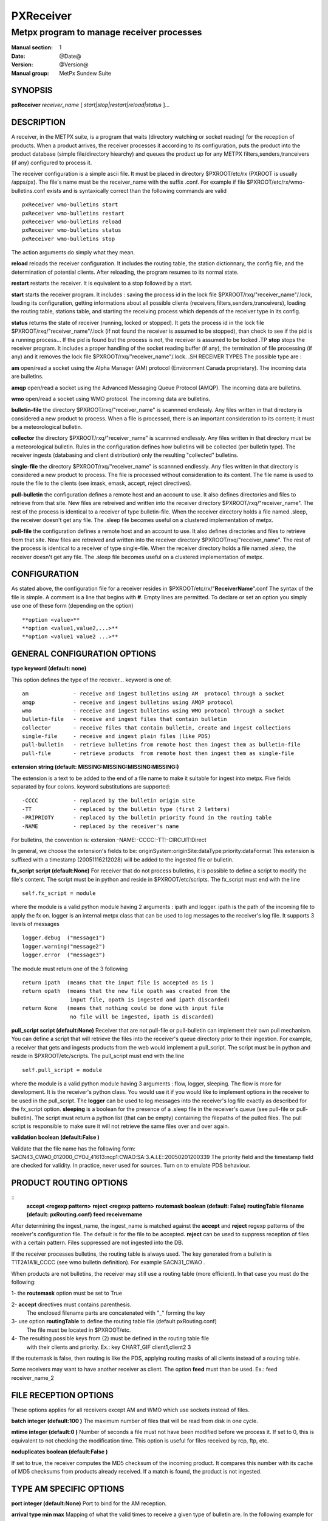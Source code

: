 ============
 PXReceiver
============

------------------------------------------
Metpx program to manage receiver processes
------------------------------------------

:Manual section: 1
:Date: @Date@
:Version: @Version@
:Manual group: MetPx Sundew Suite


SYNOPSIS
========

**pxReceiver** *receiver_name* [ *start|stop|restart|reload|status* ]...

DESCRIPTION
===========

A receiver, in the METPX suite, is a program that waits (directory watching or socket 
reading) for the reception of products. When a product arrives, the receiver processes it according 
to its configuration, puts the product into the product database (simple file/directory hiearchy)
and queues the product up for any METPX filters,senders,tranceivers (if any) 
configured to process it.

The receiver configuration is a simple ascii file. It must be placed in directory 
$PXROOT/etc/rx (PXROOT is usually /apps/px). The file's name must be
the receiver_name with the suffix .conf. For example if file $PXROOT/etc/rx/wmo-bulletins.conf
exists and is syntaxically correct than the following commands are valid ::

   pxReceiver wmo-bulletins start
   pxReceiver wmo-bulletins restart
   pxReceiver wmo-bulletins reload
   pxReceiver wmo-bulletins status
   pxReceiver wmo-bulletins stop

The action arguments do simply what they mean. 
   
**reload**
reloads the receiver configuration. It includes the routing table, the station dictionnary, the config file, and the determination of potential clients. After reloading, the program resumes to its normal state.

**restart**
restarts the receiver. It is equivalent to a stop followed by a start.

**start**
starts the receiver program. It includes : saving the process id in the lock file $PXROOT/rxq/"receiver_name"/.lock,
loading its configuration, getting informations about all possible clients (receivers,filters,senders,tranceivers), 
loading the routing table, stations table, and starting the receiving process which depends of the receiver
type in its config.

**status**
returns the state of receiver (running, locked or stopped). It gets the process id in the lock file $PXROOT/rxq/"receiver_name"/.lock (if not found the receiver is assumed to be stopped), than check to see if the pid is a running process... If the pid is found but the process is not, the receiver is assumed to be locked
.TP
**stop**
stops the receiver program. It includes a proper handling of the socket reading buffer (if any), the termination of file processing (if any) and it removes the lock file $PXROOT/rxq/"receiver_name"/.lock.
.SH RECEIVER TYPES
The possible type are :

**am**
open/read a socket using the Alpha Manager (AM) protocol (Environment Canada proprietary). The incoming data are bulletins.

**amqp**
open/read a socket using the Advanced Messaging Queue Protocol (AMQP). The incoming data are bulletins.


**wmo**
open/read a socket using WMO protocol. The incoming data are bulletins.

**bulletin-file**
the directory $PXROOT/rxq/"receiver_name" is scannned endlessly. Any files written in that directory is considered a new product to process. When a file is processed, there is an important consideration to its content; it must be a meteorological bulletin.

**collector**
the directory $PXROOT/rxq/"receiver_name" is scannned endlessly. Any files written in that directory must be a meteorological bulletin. Rules in the configuration defines how bulletins will be collected (per bulletin type). The receiver ingests (databasing and client distribution) only the resulting "collected" bulletins. 

**single-file**
the directory $PXROOT/rxq/"receiver_name" is scannned endlessly. Any files written in that directory is considered a new product to process. The file is processed without consideration to its content. The file name is used to route the file to the clients (see imask, emask, accept, reject directives).

**pull-bulletin**
the configuration defines a remote host and an account to use. It also defines directories and files to retrieve from that site. New files are retreived and written into the receiver directory $PXROOT/rxq/"receiver_name". The rest of the process is identical to a receiver of type bulletin-file. When the receiver directory holds a file named .sleep, the receiver doesn't get any file. The .sleep file becomes useful on a clustered implementation of metpx.

**pull-file**
the configuration defines a remote host and an account to use. It also defines directories and files to retrieve from that site. New files are retreived and written into the receiver directory $PXROOT/rxq/"receiver_name". The rest of the process is identical to a receiver of type single-file. When the receiver directory holds a file named .sleep, the receiver doesn't get any file. The .sleep file becomes useful on a clustered implementation of metpx.

CONFIGURATION
=============

As stated above, the configuration file for a receiver resides in $PXROOT/etc/rx/"**ReceiverName**".conf
The syntax of the file is simple. A comment is a line that begins with **#**. Empty lines are permitted.
To declare or set an option you simply use one of these form (depending on the option) ::

  **option <value>**
  **option <value1,value2,...>**
  **option <value1 value2 ...>**

GENERAL CONFIGURATION OPTIONS
=============================

**type keyword (default: none)**

This option defines the type of the receiver... keyword is one of::

    am              - receive and ingest bulletins using AM  protocol through a socket
    amqp            - receive and ingest bulletins using AMQP protocol 
    wmo             - receive and ingest bulletins using WMO protocol through a socket
    bulletin-file   - receive and ingest files that contain bulletin
    collector       - receive files that contain bulletin, create and ingest collections
    single-file     - receive and ingest plain files (like PDS)
    pull-bulletin   - retrieve bulletins from remote host then ingest them as bulletin-file
    pull-file       - retrieve products  from remote host then ingest them as single-file


**extension string (default:  MISSING:MISSING:MISSING:MISSING:)**

The extension is a text to be added to the end of a file name to make it suitable for ingest into metpx.
Five fields separated by four colons.  keyword substitutions are supported:: 

    -CCCC           - replaced by the bulletin origin site
    -TT             - replaced by the bulletin type (first 2 letters)
    -PRIPRIOTY      - replaced by the bulletin priority found in the routing table
    -NAME           - replaced by the receiver's name

For bulletins, the convention is: extension -NAME:-CCCC:-TT:-CIRCUIT:Direct

In general, we choose the extension's fields to be: originSystem:originSite:dataType:priority:dataFormat
This extension is suffixed with a timestamp (20051116212028) will be added to the ingested file or bulletin.

**fx_script script (default:None)**
For receiver that do not process bulletins, it is possible to define a script to modify the file's content.
The script must be in python and reside in $PXROOT/etc/scripts.  The fx_script must end with the line ::


         self.fx_script = module

where the module is a valid python module having 2 arguments : ipath and logger.
ipath is the path of the incoming file to apply the fx on.  logger is an internal metpx class
that can be used to log messages to the receiver's log file.  It supports 3 levels of messages ::

        logger.debug  ("message1")
        logger.warning("message2")
        logger.error  ("message3")

The module must return one of the 3 following :: 

        return ipath  (means that the input file is accepted as is )
        return opath  (means that the new file opath was created from the
                       input file, opath is ingested and ipath discarded)
        return None   (means that nothing could be done with input file
                       no file will be ingested, ipath is discarded)

**pull_script script (default:None)**
Receiver that are not pull-file or pull-bulletin can implement their own
pull mechanism. You can define a script that will retrieve the files
into the receiver's queue directory prior to their ingestion. For example,
a receiver that gets and ingests products from the web would implement a
pull_script. The script must be in python and reside in $PXROOT/etc/scripts.
The pull_script must end with the line ::

         self.pull_script = module

where the module is a valid python module having 3 arguments : flow, logger, sleeping.
The flow is more for development. It is the receiver's python class. You would use it
if you would like to implement options in the receiver to be used in the pull_script.
The **logger** can be used to log messages into the receiver's log file exactly as 
described for the fx_script option.  **sleeping** is a boolean for the presence of
a .sleep file in the receiver's queue (see pull-file or pull-bulletin).
The script must return a python list (that can be empty) containing the filepaths of
the pulled files. The pull script is responsible to make sure it will not retrieve the
same files over and over again.
   
**validation boolean (default:False )**
   
Validate that the file name has the following form:
SACN43_CWAO_012000_CYOJ_41613:ncp1:CWAO:SA:3.A.I.E::20050201200339
The priority field and the timestamp field are checked for validity.
In practice, never used for sources. Turn on to emulate PDS behaviour.
   
PRODUCT ROUTING OPTIONS
=======================

::   
  **accept <regexp pattern>**
  **reject <regexp pattern>**
  **routemask boolean (default: False)**
  **routingTable filename (default: pxRouting.conf)**
  **feed receivername**

After determining the ingest_name, the ingest_name is matched against the 
**accept** and **reject** regexp patterns of the receiver's
configuration file.  The default is for the file to be accepted.  **reject** can be
used to suppress reception of files with a certain pattern. Files suppressed are not
ingested into the DB.

If the receiver processes bulletins, the routing table is always used.  The key 
generated from a bulletin is T1T2A1A1ii_CCCC (see wmo bulletin definition). For 
example  SACN31_CWAO .

When products are not bulletins, the receiver may still use a routing table 
(more efficient).
In that case you must do the following:

1- the **routemask** option must be set to True

2- **accept** directives must contains parenthesis. 
   The enclosed filename parts are concatenated with "_" forming the key

3- use option **routingTable** to define the routing table file (default pxRouting.conf)
   The file must be located in $PXROOT/etc. 

4- The resulting possible keys from (2) must be defined in the routing table file 
   with their clients and priority. Ex.: key CHART_GIF client1,client2 3

If the routemask is false, then routing is like the PDS, applying routing masks of all clients instead of a routing table.

Some receivers may want to have another receiver as client. 
The option **feed** must than be used.
Ex.: feed receiver_name_2

FILE RECEPTION OPTIONS
======================

These options applies for all receivers except AM and WMO which use sockets 
instead of files.

**batch integer (default:100 )**
The maximum number of files that will be read from disk in one cycle. 

**mtime integer (default:0 )**
Number of seconds a file must not have been modified before we process it. 
If set to 0, this is equivalent to not checking the modification time.
This option is useful for files received by rcp, ftp, etc.

**noduplicates boolean (default:False )**

If set to true, the receiver computes the MD5 checksum of the incoming product. 
It compares this number with its cache of MD5 checksums from products already received.
If a match is found, the product is not ingested.


TYPE AM SPECIFIC OPTIONS
========================

**port integer (default:None)**
Port to bind for the AM reception.

**arrival type min max**
Mapping of what the valid times to receive a given type of bulletin are.
In the following example for CA's, -5 or +20 minutes versus the issue time is 
the valid interval::

       arrival CA 5 20


**AddSMHeader boolean (Default: False)**
True if a header is to be inserted at the beginning of a SM or SI bulletins.
The header is of the form: "AAXX jjhh4\\n". 

**keepAlive boolean (Default:True)**
This option set the unix socket option SO_KEEPALIVE to the value of that option

TYPE AMQP SPECIFIC OPTIONS
==========================

**destination url (Default: None )**
**url** stands for Uniform Resource Locator and can be used to designate where
the amqp receiver should connect to.::

  The url syntax is   ampq://user:password@remotehost//realm
  Ex. :
       destination amqp://guest:totospw@rabbitmqhost//data

TYPE PULL-BULLETIN or BULLETIN-FILE SPECIFIC OPTION
===================================================

**addStationInFilename (Default: True )**
This option is used to add or not the station name in the filename.

TYPE WMO SPECIFIC OPTIONS
=========================

**port integer (default:None)**
Port to bind for the WMO reception.

**keepAlive boolean (Default:True)**
This option set the unix socket option SO_KEEPALIVE to the value of that option

TYPE COLLECTION SPECIFIC OPTIONS
================================

**header type (Default: None)**
Defines a bulletin header to collect. Ex.:  header SA

**issue hourlist primary secondaries (Default: None)**
Defines how to collect the header. hourlist is a comma separated list of hours or the keywork 'all'
primary is the minute after the collect hour to issue the primary collection.
secondaries is the cycle in minutes to issue the other bulletins received 
after the primary collection Ex.::

    issue all 7 5
                    collect all hours, 
                    primary issue is 7 mins after the hour
                    secondaries are issued in cycle of 5 mins after
                                the primary so at the hour past 12,17...etc

    issue 0,6,12,18 12 5
                    collect data at 0,6,12,18
                    primary issue is 12 mins after the collect hour
                    secondaries are issued in cycle of 5 mins

**history hours (Default: 24 )**
The amount of time in hours for which it is valid to collect a bulletin
Ex.: history 24  means that a bulletin older than 24 hours is not collected.

**future minutes (Default: 40)**
Specified in minutes.  Maximum limit to consider valid a report dated in the future

TYPE PULL SPECIFIC OPTIONS (pull-bulletin,pull-file)
====================================================

**protocol (Default: ftp )**
For the moment only protocol ftp and sftp are supported by the pulls

**host remotehost (Default: None )**
the host where we are going to pull the files

**user username (Default: None )**
the user on the remote host where we are going to use to pull the files

**password pw (Default: None )**
the password for the user  on the remote host

**key_file path (Default: None )**
When sftp is used, key_file gives the path to the ssh key
for the username given by the user option.

**ftp_mode mode (Default: passive )**
the ftp mode is either active or passive.

**directory <dir>**

::
  directory //absolute/directory
  directory /relative/directory

defines the directory where the files are going to be pulled

Some pattern placed anywhere in the directory name are going to
be systematicaly replaced ::

  ${YYYYMMDD}     replaced by today's date
  ${YYYYMMDD-1D}  replaced by yesterday's date
  ${YYYYMMDD-2D}  replaced by the date  2 days earlier than today
  ${YYYYMMDD-3D}  replaced by the date  3 days earlier than today
  ${YYYYMMDD-4D}  replaced by the date  4 days earlier than today
  ${YYYYMMDD-5D}  replaced by the date  5 days earlier than today

**get <regexp>**

defines a regexp pattern for filename matching to get.
Ex.:  get .*CHART    will get all files that ends with CHART

**timeout_get seconds (default:30)**
set the elapsed time after which a get will be considered timed out.

**pull_sleep seconds (default:300)**
set the remote host polling interval. 

**delete boolean (default:False)**
Once a file was retrieved, determines whether it is deleted on the remote host.

**pull_prefix string (default:\'\')**

When a file is pulled, modify its name, by prefixing it with string.
Keyword  HDATETIME  can be used to prefix the filename with the remote host
datetime for the pulled file... the prefix has a YYYYMMDDhhmm\_  form.

DEVELOPER SPECIFIC OPTIONS
==========================

**sorter keyword (Default: MultiKeysStringSorter)**
other keyword could be None, StandardSorter.  Determine which type of sorter will be used. In practice, never used.

**patternMatching boolean  (Default: True)**

If the option **patternMatching** is True by default. But if it is set to False, 
the products' file name will not be matched against the **accept** and **reject** 
regexp patterns of the sender's configuration file.
For sender of type single-file, no product is processed. For senders of type am or wmo, all products are processed.

**emask/imask <filepattern>**
**emask/imask** are an older version of **accept/reject** and use filepattern instead of regexp pattern.
They are still working for now  but are deprecated.

**clientsPatternMatching boolean  (Default: True)**
If **clientsPatternMatching** is set to False, the receiver will not 
scan the options **accept/reject** presents in all its client's.
The product is routed to the client. The client will have to determine
if it accepts or rejects the product.
